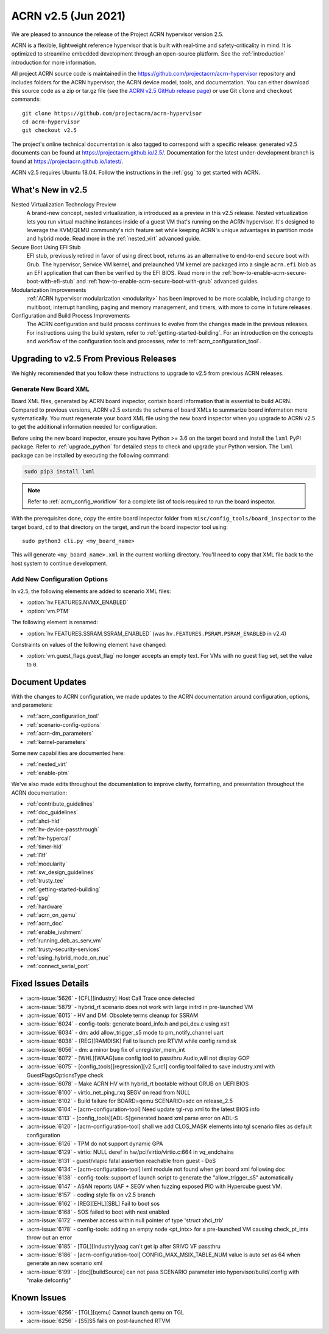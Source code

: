 .. _release_notes_2.5:

ACRN v2.5 (Jun 2021)
####################

We are pleased to announce the release of the Project ACRN hypervisor
version 2.5.

ACRN is a flexible, lightweight reference hypervisor that is built with
real-time and safety-criticality in mind. It is optimized to streamline
embedded development through an open-source platform. See the
:ref:`introduction` introduction for more information.

All project ACRN source code is maintained in the
https://github.com/projectacrn/acrn-hypervisor repository and includes
folders for the ACRN hypervisor, the ACRN device model, tools, and
documentation. You can either download this source code as a zip or
tar.gz file (see the `ACRN v2.5 GitHub release page
<https://github.com/projectacrn/acrn-hypervisor/releases/tag/v2.5>`_) or
use Git ``clone`` and ``checkout`` commands::

   git clone https://github.com/projectacrn/acrn-hypervisor
   cd acrn-hypervisor
   git checkout v2.5

The project's online technical documentation is also tagged to
correspond with a specific release: generated v2.5 documents can be
found at https://projectacrn.github.io/2.5/.  Documentation for the
latest under-development branch is found at
https://projectacrn.github.io/latest/.

ACRN v2.5 requires Ubuntu 18.04.  Follow the instructions in the
:ref:`gsg` to get started with ACRN.


What's New in v2.5
******************

Nested Virtualization Technology Preview
  A brand-new concept, nested virtualization, is introduced as a preview in this
  v2.5 release. Nested virtualization lets you run virtual machine instances
  inside of a guest VM that's running on the ACRN hypervisor. It's designed to
  leverage the KVM/QEMU community's rich feature set while keeping ACRN's unique
  advantages in partition mode and hybrid mode. Read more in the
  :ref:`nested_virt` advanced guide.

Secure Boot Using EFI Stub
  EFI stub, previously retired in favor of using direct boot, returns as an
  alternative to end-to-end secure boot with Grub. The hypervisor, Service VM
  kernel, and prelaunched VM kernel are packaged into a single ``acrn.efi`` blob
  as an EFI application that can then be verified by the EFI BIOS. Read more in
  the :ref:`how-to-enable-acrn-secure-boot-with-efi-stub` and
  :ref:`how-to-enable-acrn-secure-boot-with-grub` advanced guides.

Modularization Improvements
  :ref:`ACRN hypervisor modularization <modularity>` has been improved to be more
  scalable, including change to multiboot, interrupt handling, paging and memory
  management, and timers, with more to come in future releases.

Configuration and Build Process Improvements
  The ACRN configuration and build process continues to evolve from the changes
  made in the previous releases.  For instructions using the build system, refer
  to :ref:`getting-started-building`. For an introduction on the concepts and
  workflow of the configuration tools and processes, refer to
  :ref:`acrn_configuration_tool`.


Upgrading to v2.5 From Previous Releases
****************************************

We highly recommended that you follow these instructions to
upgrade to v2.5 from previous ACRN releases.

Generate New Board XML
======================

Board XML files, generated by ACRN board inspector, contain board information
that is essential to build ACRN. Compared to previous versions, ACRN v2.5
extends the schema of board XMLs to summarize board information more
systematically. You must regenerate your board XML file using the new
board inspector when you upgrade to ACRN v2.5 to get the additional information
needed for configuration.

Before using the new board inspector, ensure you have Python >= 3.6 on the target
board and install the ``lxml`` PyPI package. Refer to :ref:`upgrade_python` for
detailed steps to check and upgrade your Python version. The ``lxml`` package can be
installed by executing the following command:

.. code-block:: bash

   sudo pip3 install lxml

.. note::
   Refer to :ref:`acrn_config_workflow` for a complete list of tools required to
   run the board inspector.

With the prerequisites done, copy the entire board inspector folder from
``misc/config_tools/board_inspector`` to the target board, ``cd`` to that
directory on the target, and run the board inspector tool using::

   sudo python3 cli.py <my_board_name>

This will generate ``<my_board_name>.xml`` in the current working directory.
You'll need to copy that XML file back to the host system to continue
development.

Add New Configuration Options
=============================

In v2.5, the following elements are added to scenario XML files:

- :option:`hv.FEATURES.NVMX_ENABLED`
- :option:`vm.PTM`

The following element is renamed:

- :option:`hv.FEATURES.SSRAM.SSRAM_ENABLED` (was ``hv.FEATURES.PSRAM.PSRAM_ENABLED`` in v2.4)

Constraints on values of the following element have changed:

- :option:`vm.guest_flags.guest_flag` no longer accepts an empty text. For VMs
  with no guest flag set, set the value to ``0``.

Document Updates
****************

With the changes to ACRN configuration, we made updates
to the ACRN documentation around configuration, options, and parameters:

.. rst-class:: rst-columns2

* :ref:`acrn_configuration_tool`
* :ref:`scenario-config-options`
* :ref:`acrn-dm_parameters`
* :ref:`kernel-parameters`

Some new capabilities are documented here:

* :ref:`nested_virt`
* :ref:`enable-ptm`

We've also made edits throughout the documentation to improve clarity,
formatting, and presentation throughout the ACRN documentation:

.. rst-class:: rst-columns2

* :ref:`contribute_guidelines`
* :ref:`doc_guidelines`
* :ref:`ahci-hld`
* :ref:`hv-device-passthrough`
* :ref:`hv-hypercall`
* :ref:`timer-hld`
* :ref:`l1tf`
* :ref:`modularity`
* :ref:`sw_design_guidelines`
* :ref:`trusty_tee`
* :ref:`getting-started-building`
* :ref:`gsg`
* :ref:`hardware`
* :ref:`acrn_on_qemu`
* :ref:`acrn_doc`
* :ref:`enable_ivshmem`
* :ref:`running_deb_as_serv_vm`
* :ref:`trusty-security-services`
* :ref:`using_hybrid_mode_on_nuc`
* :ref:`connect_serial_port`


Fixed Issues Details
********************

.. comment example item
   - :acrn-issue:`5626` - [CFL][industry] Host Call Trace once detected

- :acrn-issue:`5626` - [CFL][industry] Host Call Trace once detected
- :acrn-issue:`5879` - hybrid_rt scenario does not work with large initrd in pre-launched VM
- :acrn-issue:`6015` - HV and DM: Obsolete terms cleanup for SSRAM
- :acrn-issue:`6024` - config-tools: generate board_info.h and pci_dev.c using xslt
- :acrn-issue:`6034` - dm: add allow_trigger_s5 mode to pm_notify_channel uart
- :acrn-issue:`6038` - [REG][RAMDISK] Fail to launch pre RTVM while config ramdisk
- :acrn-issue:`6056` - dm: a minor bug fix of unregister_mem_int
- :acrn-issue:`6072` - [WHL][WAAG]use config tool to passthru Audio,will not display GOP
- :acrn-issue:`6075` - [config_tools][regression][v2.5_rc1] config tool failed to save industry.xml with GuestFlagsOptionsType check
- :acrn-issue:`6078` - Make ACRN HV with hybrid_rt bootable without GRUB on UEFI BIOS
- :acrn-issue:`6100` - virtio_net_ping_rxq SEGV on read from NULL
- :acrn-issue:`6102` - Build failure for BOARD=qemu SCENARIO=sdc on release_2.5
- :acrn-issue:`6104` - [acrn-configuration-tool] Need update tgl-rvp.xml to the latest BIOS info
- :acrn-issue:`6113` - [config_tools][ADL-S]generated board xml parse error on ADL-S
- :acrn-issue:`6120` - [acrn-configuration-tool] shall we add CLOS_MASK elements into tgl scenario files as default configuration
- :acrn-issue:`6126` - TPM do not support dynamic GPA
- :acrn-issue:`6129` - virtio: NULL deref in hw/pci/virtio/virtio.c:664 in vq_endchains
- :acrn-issue:`6131` - guest/vlapic fatal assertion reachable from guest - DoS
- :acrn-issue:`6134` - [acrn-configuration-tool] lxml module not found when get board xml following doc
- :acrn-issue:`6138` - config-tools: support of launch script to generate the "allow_trigger_s5" automatically
- :acrn-issue:`6147` - ASAN reports UAF + SEGV when fuzzing exposed PIO with Hypercube guest VM.
- :acrn-issue:`6157` - coding style fix on v2.5 branch
- :acrn-issue:`6162` - [REG][EHL][SBL] Fail to boot sos
- :acrn-issue:`6168` - SOS failed to boot with nest enabled 
- :acrn-issue:`6172` - member access within null pointer of type 'struct xhci_trb'
- :acrn-issue:`6178` - config-tools: adding an empty node <pt_intx> for a pre-launched VM causing check_pt_intx throw out an error
- :acrn-issue:`6185` - [TGL][Industry]yaag can't get ip after SRIVO VF passthru
- :acrn-issue:`6186` - [acrn-configuration-tool] CONFIG_MAX_MSIX_TABLE_NUM value is auto set as 64 when generate an new scenario xml
- :acrn-issue:`6199` - [doc][buildSource] can not pass SCENARIO parameter into hypervisor/build/.config with "make defconfig"

Known Issues
************

- :acrn-issue:`6256` - [TGL][qemu] Cannot launch qemu on TGL
- :acrn-issue:`6256` - [S5]S5 fails on post-launched RTVM

